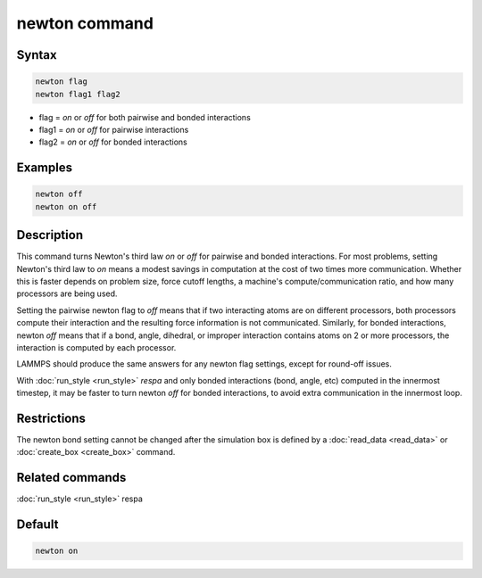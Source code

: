 .. index:: newton

newton command
==============

Syntax
""""""

.. code-block:: LAMMPS

   newton flag
   newton flag1 flag2

* flag = *on* or *off* for both pairwise and bonded interactions
* flag1 = *on* or *off* for pairwise interactions
* flag2 = *on* or *off* for bonded interactions

Examples
""""""""

.. code-block:: LAMMPS

   newton off
   newton on off

Description
"""""""""""

This command turns Newton's third law *on* or *off* for pairwise and
bonded interactions.  For most problems, setting Newton's third law to
*on* means a modest savings in computation at the cost of two times
more communication.  Whether this is faster depends on problem size,
force cutoff lengths, a machine's compute/communication ratio, and how
many processors are being used.

Setting the pairwise newton flag to *off* means that if two
interacting atoms are on different processors, both processors compute
their interaction and the resulting force information is not
communicated.  Similarly, for bonded interactions, newton *off* means
that if a bond, angle, dihedral, or improper interaction contains
atoms on 2 or more processors, the interaction is computed by each
processor.

LAMMPS should produce the same answers for any newton flag settings,
except for round-off issues.

With :doc:`run_style <run_style>` *respa* and only bonded interactions
(bond, angle, etc) computed in the innermost timestep, it may be
faster to turn newton *off* for bonded interactions, to avoid extra
communication in the innermost loop.

Restrictions
""""""""""""

The newton bond setting cannot be changed after the simulation box is
defined by a :doc:`read_data <read_data>` or
:doc:`create_box <create_box>` command.

Related commands
""""""""""""""""

:doc:`run_style <run_style>` respa

Default
"""""""

.. code-block:: LAMMPS

   newton on
